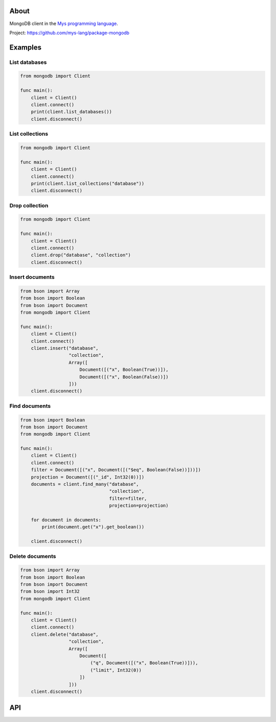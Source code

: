 |discord|_
|test|_
|stars|_

About
=====

MongoDB client in the `Mys programming language`_.

Project: https://github.com/mys-lang/package-mongodb

Examples
========

List databases
--------------

.. code-block:: mys

   from mongodb import Client

   func main():
       client = Client()
       client.connect()
       print(client.list_databases())
       client.disconnect()

List collections
----------------

.. code-block:: mys

   from mongodb import Client

   func main():
       client = Client()
       client.connect()
       print(client.list_collections("database"))
       client.disconnect()

Drop collection
---------------

.. code-block:: mys

   from mongodb import Client

   func main():
       client = Client()
       client.connect()
       client.drop("database", "collection")
       client.disconnect()

Insert documents
----------------

.. code-block:: mys

   from bson import Array
   from bson import Boolean
   from bson import Document
   from mongodb import Client

   func main():
       client = Client()
       client.connect()
       client.insert("database",
                     "collection",
                     Array([
                         Document([("x", Boolean(True))]),
                         Document([("x", Boolean(False))])
                     ]))
       client.disconnect()

Find documents
--------------

.. code-block:: mys

   from bson import Boolean
   from bson import Document
   from mongodb import Client

   func main():
       client = Client()
       client.connect()
       filter = Document([("x", Document([("$eq", Boolean(False))]))])
       projection = Document([("_id", Int32(0))])
       documents = client.find_many("database",
                                    "collection",
                                    filter=filter,
                                    projection=projection)

       for document in documents:
           print(document.get("x").get_boolean())

       client.disconnect()

Delete documents
----------------

.. code-block:: mys

   from bson import Array
   from bson import Boolean
   from bson import Document
   from bson import Int32
   from mongodb import Client

   func main():
       client = Client()
       client.connect()
       client.delete("database",
                     "collection",
                     Array([
                         Document([
                             ("q", Document([("x", Boolean(True))])),
                             ("limit", Int32(0))
                         ])
                     ]))
       client.disconnect()

API
===

.. mysfile:: src/lib.mys

.. |discord| image:: https://img.shields.io/discord/777073391320170507?label=Discord&logo=discord&logoColor=white
.. _discord: https://discord.gg/GFDN7JvWKS

.. |test| image:: https://github.com/mys-lang/package-mongodb/actions/workflows/pythonpackage.yml/badge.svg
.. _test: https://github.com/mys-lang/package-mongodb/actions/workflows/pythonpackage.yml

.. |stars| image:: https://img.shields.io/github/stars/mys-lang/package-mongodb?style=social
.. _stars: https://github.com/mys-lang/package-mongodb

.. _Mys programming language: https://mys-lang.org
